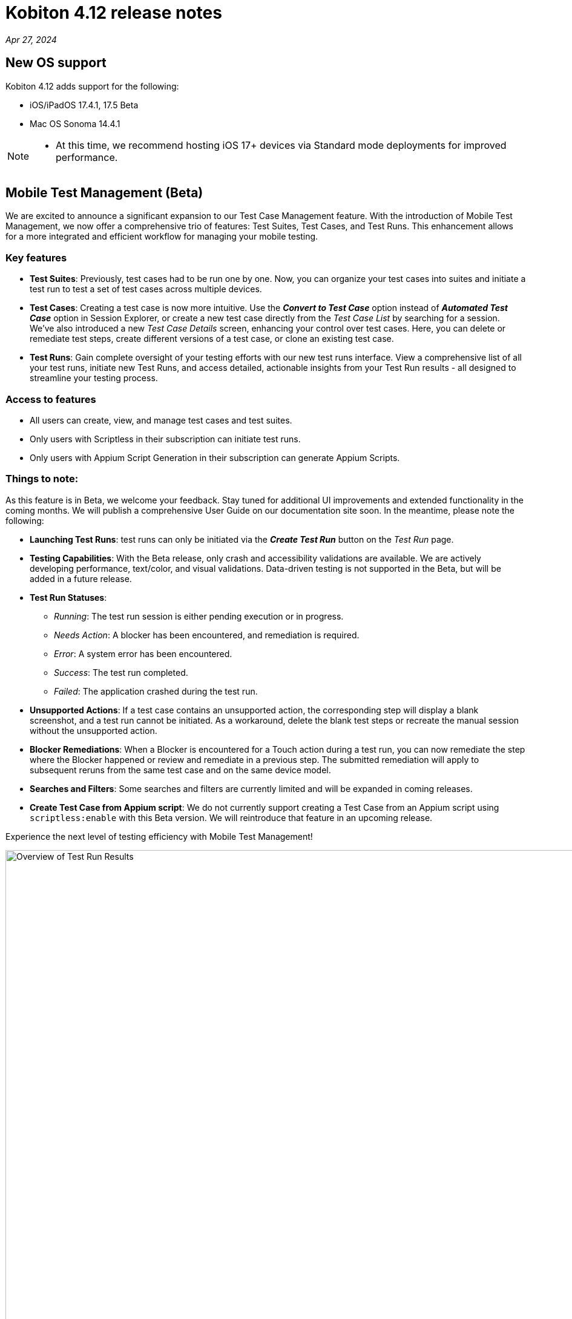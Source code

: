 = Kobiton 4.12 release notes
:navtitle: Kobiton 4.12 release notes

_Apr 27, 2024_

== New OS support

Kobiton 4.12 adds support for the following:

* iOS/iPadOS 17.4.1, 17.5 Beta

* Mac OS Sonoma 14.4.1

[NOTE]
====
* At this time, we recommend hosting iOS 17+ devices via Standard mode deployments for improved performance.
====

== Mobile Test Management (Beta)

We are excited to announce a significant expansion to our Test Case Management feature. With the introduction of Mobile Test Management, we now offer a comprehensive trio of features: Test Suites, Test Cases, and Test Runs. This enhancement allows for a more integrated and efficient workflow for managing your mobile testing.

=== Key features

* *Test Suites*: Previously, test cases had to be run one by one. Now, you can organize your test cases into suites and initiate a test run to test a set of test cases across multiple devices.

* *Test Cases*: Creating a test case is now more intuitive. Use the _**Convert to Test Case**_ option instead of _**Automated Test Case**_ option in Session Explorer, or create a new test case directly from the _Test Case List_ by searching for a session. We've also introduced a new _Test Case Details_ screen, enhancing your control over test cases. Here, you can delete or remediate test steps, create different versions of a test case, or clone an existing test case.

* *Test Runs*: Gain complete oversight of your testing efforts with our new test runs interface. View a comprehensive list of all your test runs, initiate new Test Runs, and access detailed, actionable insights from your Test Run results - all designed to streamline your testing process.

=== Access to features

* All users can create, view, and manage test cases and test suites.
* Only users with Scriptless in their subscription can initiate test runs.
* Only users with Appium Script Generation in their subscription can generate Appium Scripts.

=== Things to note:

As this feature is in Beta, we welcome your feedback. Stay tuned for additional UI improvements and extended functionality in the coming months. We will publish a comprehensive User Guide on our documentation site soon. In the meantime, please note the following:

* *Launching Test Runs*: test runs can only be initiated via the _**Create Test Run**_ button on the _Test Run_ page.

* *Testing Capabilities*: With the Beta release, only crash and accessibility validations are available. We are actively developing performance, text/color, and visual validations. Data-driven testing is not supported in the Beta, but will be added in a future release.

* *Test Run Statuses*:

** _Running_: The test run session is either pending execution or in progress.

** _Needs Action_: A blocker has been encountered, and remediation is required.

** _Error_: A system error has been encountered.

** _Success_: The test run completed.

** _Failed_: The application crashed during the test run.

* *Unsupported Actions*: If a test case contains an unsupported action, the corresponding step will display a blank screenshot, and a test run cannot be initiated. As a workaround, delete the blank test steps or recreate the manual session without the unsupported action.

* *Blocker Remediations*: When a Blocker is encountered for a Touch action during a test run, you can now remediate the step where the Blocker happened or review and remediate in a previous step. The submitted remediation will apply to subsequent reruns from the same test case and on the same device model.

* *Searches and Filters*: Some searches and filters are currently limited and will be expanded in coming releases.

* *Create Test Case from Appium script*: We do not currently support creating a Test Case from an Appium script using `scriptless:enable` with this Beta version. We will reintroduce that feature in an upcoming release.

Experience the next level of testing efficiency with Mobile Test Management!

image:test-run-results-overview.png[width=1000,alt="Overview of Test Run Results"]

== Two new options for upgrading deviceConnect for Hybrid Customers

Hybrid customers, who host their own devices and utilize Kobiton services via the Cloud, previously required manual coordination with Kobiton to upgrade their software on hosted Mac minis. With the latest release, we are introducing two new methods to ensure Hybrid Mac minis are always running the most current version of deviceConnect.

=== Auto-upgrade for deviceConnect:

This new feature can be enabled in Settings and is disabled by default. An admin can turn it on for the whole org; there is no option to have auto-upgrade on for individual Mac minis. When turned on, the Kobiton system automatically checks for and installs new production versions of deviceConnect. This process happens only if there are no active sessions on the Mac mini’s devices; it involves downloading, verifying, and installing the update, during which all hosted devices will temporarily go offline as services restart. While most devices resume normal operation post-upgrade, some devices may require physical touch to come back online.

Should an update be available but sessions are active, the system will defer the upgrade and recheck later.

To use this feature, the Mac minis must be able to access *_nexus.kobiton.com_*. Add this domain into the allow-list of your Mac mini's network.

=== Manual deviceConnect upgrade via the Portal:

For organizations that prefer manual control or have auto-upgrade disabled, a new version notification will appear as a banner on the Portal when a deviceConnect update is available. Admins can then manually upgrade their Mac minis individually from the Device Management page.

IMPORTANT: If deviceConnect is not upgraded before the next production version, the devices on the out-of-date Mac minis will go offline and not be usable.

The above options are only available to Mac minis that have deviceConnect 4.12 and above. Kobiton will reach out to our hybrid customers over the next few weeks to support the upgrade to 4.12.

Instructions will be posted soon.

== Minor improvements and bug fixes

This release includes several enhancements and bug fixes to improve your day-to-day testing.

* Addressed the following Script-based test automation and Device Inspector items:

** Make the `deviceOrientation` desired capability work as intended in automation session.

** Return `resourceId` in Device Inspector.

** New capability `'kobiton:xpath2'` to control the Xpath version used. (Use Xpath 2.0 when true).

** Fixed the error `kAXErrorServerNotFound` that prevents the Device Inspector from finding elements. This fixes issues for both script-based automation and Passcode devices.

** Handle an issue with arguments wrapped in arrays when executing automation script.

** Handle an issue retrieving element by Xpath in recent versions of Chrome driver.

** Implement capability `'Mobile:isKeyboardShown'`.

** Fix automation issues on iOS 17.4.1 devices.

* Improved the following items in Scriptless automation:

** Generate Appium Script: Increase the timeout waiting for element in the exported script for cases when the element takes longer to load than usual.

* Others items addressed:

** Network Payload Capture: implement retry logic for iOS device for better stability.

** API v2: the endpoint Get applications on a device now returns apps installed from both the App Repo and the Device details screen.

** Allow `.zip` file created from Windows machine that has whitespace to be uploaded and used in the App Repository.

** Admin can now re-enable an inactive account using the Enable button in the User management page.

** Fix the Cleanup Policy to reset device language to English (US) in some device models.
